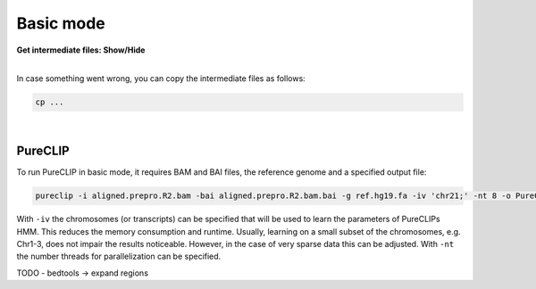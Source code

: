 .. PureCLIP documentation master file, created by
   sphinx-quickstart on Fri Jun 23 12:15:25 2017.
   You can adapt this file completely to your liking, but it should at least
   contain the root `toctree` directive.

Basic mode
====================================

.. container:: toggle

    .. container:: header

        **Get intermediate files: Show/Hide**

    |

    In case something went wrong, you can copy the intermediate files as follows:

    .. code:: bash

       cp ... 


    
|

PureCLIP
--------

To run PureCLIP in basic mode, it requires BAM and BAI files, the reference genome and a specified output file: 

.. code:: bash

    pureclip -i aligned.prepro.R2.bam -bai aligned.prepro.R2.bam.bai -g ref.hg19.fa -iv 'chr21;' -nt 8 -o PureCLIP.crosslink_sites.bed


With ``-iv`` the chromosomes (or transcripts) can be specified that will be used to learn the parameters of PureCLIPs HMM.
This reduces the memory consumption and runtime.
Usually, learning on a small subset of the chromosomes, e.g. Chr1-3, does not impair the results noticeable.
However, in the case of very sparse data this can be adjusted.
With ``-nt`` the number threads for parallelization can be specified. 


TODO
- bedtools -> expand regions
